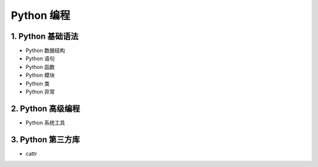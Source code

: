 
Python 编程
=======================

1. Python 基础语法
-----------------------

- Python 数据结构

- Python 语句

- Python 函数

- Python 模块

- Python 类

- Python 异常


2. Python 高级编程
-----------------------

- Python 系统工具



3. Python 第三方库
-----------------------

- cattr
